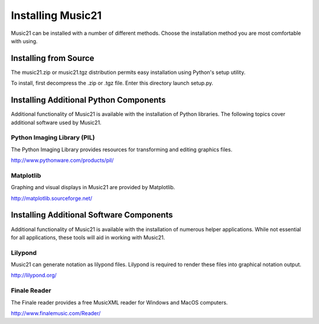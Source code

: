 




Installing Music21
======================================


Music21 can be installed with a number of different methods. Choose the installation method you are most comfortable with using.





Installing from Source
-----------------------

The music21.zip or music21.tgz distribution permits easy installation using Python's setup utility.

To install, first decompress the .zip or .tgz file. Enter this directory launch setup.py.








Installing Additional Python Components
---------------------------------------

Additional functionality of Music21 is available with the installation of Python libraries. The following topics cover additional software used by Music21.



Python Imaging Library (PIL)
~~~~~~~~~~~~~~~~~~~~~~~~~~~~

The Python Imaging Library provides resources for transforming and editing graphics files. 

http://www.pythonware.com/products/pil/


Matplotlib
~~~~~~~~~~~~~~~~~~~~~~~~~~~~

Graphing and visual displays in Music21 are provided by Matplotlib. 

http://matplotlib.sourceforge.net/








Installing Additional Software Components
---------------------------------------

Additional functionality of Music21 is available with the installation of numerous helper applications. While not essential for all applications, these tools will aid in working with Music21.




Lilypond
~~~~~~~~~~~~~~~~~~~~~~~~~~~~

Music21 can generate notation as lilypond files. Lilypond is required to render these files into graphical notation output.

http://lilypond.org/




Finale Reader
~~~~~~~~~~~~~~~~~~~~~~~~~~~~

The Finale reader provides a free MusicXML reader for Windows and MacOS computers.

http://www.finalemusic.com/Reader/
